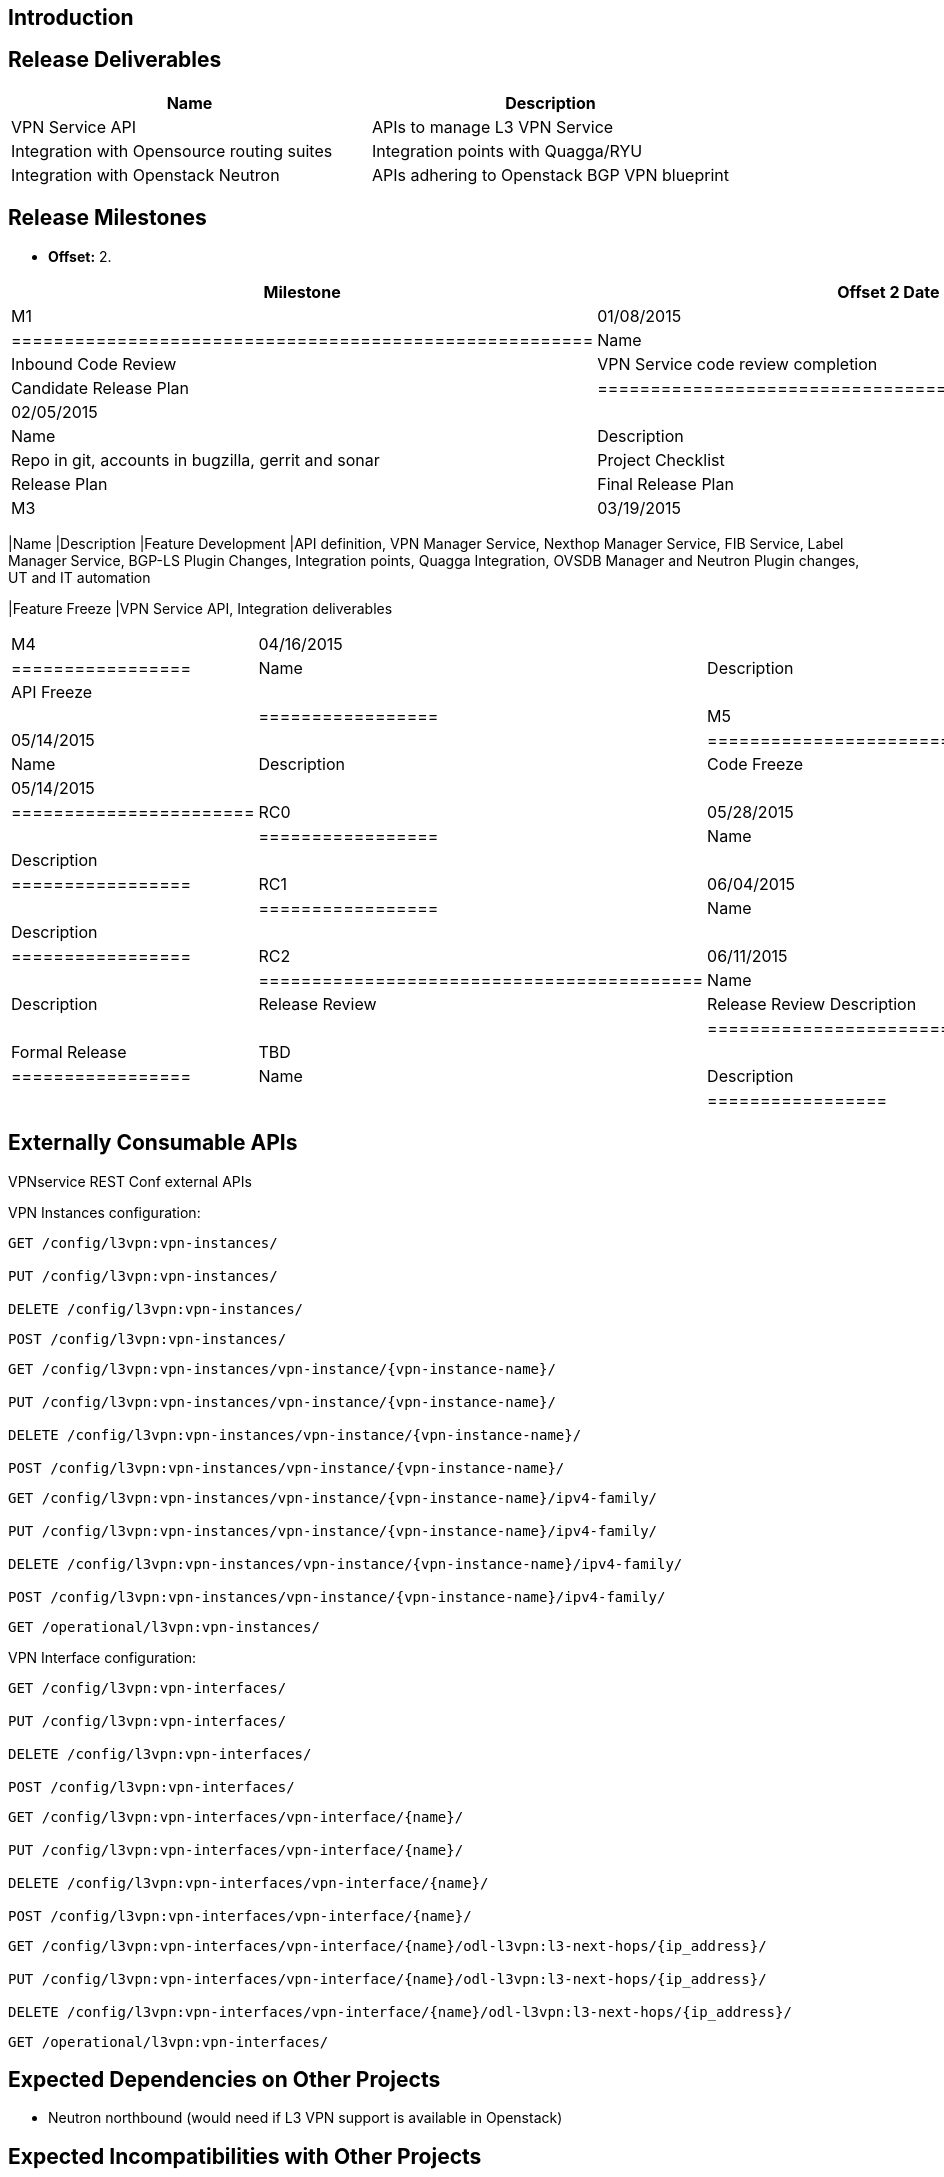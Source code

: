 [[introduction]]
== Introduction

[[release-deliverables]]
== Release Deliverables

[cols=",",options="header",]
|=======================================================================
|Name |Description
|VPN Service API |APIs to manage L3 VPN Service

|Integration with Opensource routing suites |Integration points with
Quagga/RYU

|Integration with Openstack Neutron |APIs adhering to Openstack BGP VPN
blueprint
|=======================================================================

[[release-milestones]]
== Release Milestones

* *Offset:* 2.

[cols=",,",options="header",]
|=======================================================================
|Milestone |Offset 2 Date |Deliverables
|M1 |01/08/2015 a|
[cols=",",options="header",]
|=======================================================
|Name |Description
|Inbound Code Review |VPN Service code review completion
|Release Plan |Candidate Release Plan
|=======================================================

|M2 |02/05/2015 a|
[cols=",",options="header",]
|===================================================================
|Name |Description
|Infra Creation |Repo in git, accounts in bugzilla, gerrit and sonar
|Project Checklist |Project Checklist completion
|Release Plan |Final Release Plan
|===================================================================

|M3 |03/19/2015 a|
[cols=",",options="header",]
|=======================================================================
|Name |Description
|Feature Development |API definition, VPN Manager Service, Nexthop
Manager Service, FIB Service, Label Manager Service, BGP-LS Plugin
Changes, Integration points, Quagga Integration, OVSDB Manager and
Neutron Plugin changes, UT and IT automation

|Feature Freeze |VPN Service API, Integration deliverables
|=======================================================================

|M4 |04/16/2015 a|
[cols=",",options="header",]
|=================
|Name |Description
|API Freeze |
| |
|=================

|M5 |05/14/2015 a|
[cols=",",options="header",]
|=======================
|Name |Description
|Code Freeze |05/14/2015
| |
|=======================

|RC0 |05/28/2015 a|
[cols=",",options="header",]
|=================
|Name |Description
| |
|=================

|RC1 |06/04/2015 a|
[cols=",",options="header",]
|=================
|Name |Description
| |
|=================

|RC2 |06/11/2015 a|
[cols=",",options="header",]
|==========================================
|Name |Description
|Release Review |Release Review Description
| |
|==========================================

|Formal Release |TBD a|
[cols=",",options="header",]
|=================
|Name |Description
| |
|=================

|=======================================================================

[[externally-consumable-apis]]
== Externally Consumable APIs

VPNservice REST Conf external APIs

VPN Instances configuration:

`GET /config/l3vpn:vpn-instances/` +
 +
`PUT /config/l3vpn:vpn-instances/` +
 +
`DELETE /config/l3vpn:vpn-instances/`

`POST /config/l3vpn:vpn-instances/`

`GET /config/l3vpn:vpn-instances/vpn-instance/{vpn-instance-name}/` +
 +
`PUT /config/l3vpn:vpn-instances/vpn-instance/{vpn-instance-name}/` +
 +
`DELETE /config/l3vpn:vpn-instances/vpn-instance/{vpn-instance-name}/` +
 +
`POST /config/l3vpn:vpn-instances/vpn-instance/{vpn-instance-name}/`

`GET /config/l3vpn:vpn-instances/vpn-instance/{vpn-instance-name}/ipv4-family/` +
 +
`PUT /config/l3vpn:vpn-instances/vpn-instance/{vpn-instance-name}/ipv4-family/` +
 +
`DELETE /config/l3vpn:vpn-instances/vpn-instance/{vpn-instance-name}/ipv4-family/` +
 +
`POST /config/l3vpn:vpn-instances/vpn-instance/{vpn-instance-name}/ipv4-family/`

`GET /operational/l3vpn:vpn-instances/`

VPN Interface configuration:

`GET /config/l3vpn:vpn-interfaces/` +
 +
`PUT /config/l3vpn:vpn-interfaces/` +
 +
`DELETE /config/l3vpn:vpn-interfaces/` +
 +
`POST /config/l3vpn:vpn-interfaces/`

`GET /config/l3vpn:vpn-interfaces/vpn-interface/{name}/` +
 +
`PUT /config/l3vpn:vpn-interfaces/vpn-interface/{name}/` +
 +
`DELETE /config/l3vpn:vpn-interfaces/vpn-interface/{name}/` +
 +
`POST /config/l3vpn:vpn-interfaces/vpn-interface/{name}/`

`GET /config/l3vpn:vpn-interfaces/vpn-interface/{name}/odl-l3vpn:l3-next-hops/{ip_address}/` +
 +
`PUT /config/l3vpn:vpn-interfaces/vpn-interface/{name}/odl-l3vpn:l3-next-hops/{ip_address}/` +
 +
`DELETE /config/l3vpn:vpn-interfaces/vpn-interface/{name}/odl-l3vpn:l3-next-hops/{ip_address}/`

`GET /operational/l3vpn:vpn-interfaces/`

[[expected-dependencies-on-other-projects]]
== Expected Dependencies on Other Projects

- Neutron northbound (would need if L3 VPN support is available in
Openstack)

[[expected-incompatibilities-with-other-projects]]
== Expected Incompatibilities with Other Projects

[[compatibility-with-previous-releases]]
== Compatibility with Previous Releases

[[removed-apis-andor-functionality]]
=== Removed APIs and/or Functionality

[[deprecated-apis-andor-functionality]]
=== Deprecated APIs and/or Functionality

[[changed-apis-andor-functionality]]
=== Changed APIs and/or Functionality

[[themes-and-priorities]]
== Themes and Priorities

[[requests-from-other-projects]]
== Requests from Other Projects

[[test-tools-requirements]]
== Test Tools Requirements

[[other]]
== Other
